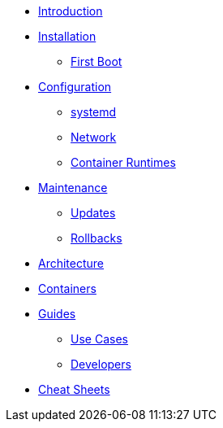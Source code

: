 * xref:introduction.adoc[Introduction]
* xref:installation.adoc[Installation]
** xref:first-boot.adoc[First Boot]
* xref:configuration.adoc[Configuration]
** xref:systemd.adoc[systemd]
** xref:network.adoc[Network]
** xref:containerruntimes.adoc[Container Runtimes]
* xref:maintenance.adoc[Maintenance]
** xref:updates.adoc[Updates]
** xref:rollbacks.adoc[Rollbacks]
* xref:architecture.adoc[Architecture]
* xref:containers.adoc[Containers]
* xref:guides.adoc[Guides]
** xref:usecaseguides.adoc[Use Cases]
** xref:developerguides.adoc[Developers]
* xref:cheatsheets.adoc[Cheat Sheets]
